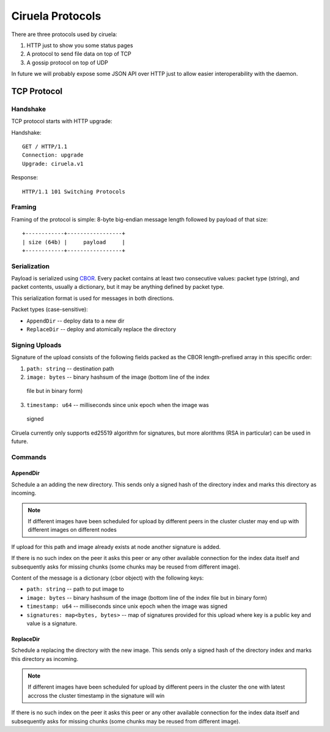 =================
Ciruela Protocols
=================

There are three protocols used by ciruela:

1. HTTP just to show you some status pages
2. A protocol to send file data on top of TCP
3. A gossip protocol on top of UDP

In future we will probably expose some JSON API over HTTP just to allow easier
interoperability with the daemon.


TCP Protocol
============


Handshake
---------

TCP protocol starts with HTTP upgrade:

Handshake::

    GET / HTTP/1.1
    Connection: upgrade
    Upgrade: ciruela.v1

Response::

    HTTP/1.1 101 Switching Protocols


Framing
-------

Framing of the protocol is simple: 8-byte big-endian message length
followed by payload of that size::

   +------------+-----------------+
   | size (64b) |     payload     |
   +------------+-----------------+


Serialization
-------------

Payload is serialized using CBOR_. Every packet contains at least two
consecutive values: packet type (string), and packet contents, usually a
dictionary, but it may be anything defined by packet type.

This serialization format is used for messages in both directions.

Packet types (case-sensitive):

* ``AppendDir`` -- deploy data to a new dir
* ``ReplaceDir`` -- deploy and atomically replace the directory


Signing Uploads
---------------

Signature of the upload consists of the following fields packed as the
CBOR length-prefixed array in this specific order:

1. ``path: string`` -- destination path
2. ``image: bytes`` -- binary hashsum of the image (bottom line of the index
  file but in binary form)
3. ``timestamp: u64`` -- milliseconds since unix epoch when the image was
  signed

Ciruela currently only supports ed25519 algorithm for signatures, but more
alorithms (RSA in particular) can be used in future.


Commands
--------


AppendDir
`````````

Schedule a an adding the new directory. This sends only a signed hash of the
directory index and marks this directory as incoming.

.. note:: If different images have been scheduled for upload by different
   peers in the cluster cluster may end up with different images on different
   nodes

If upload for this path and image already exists at node another signature
is added.

If there is no such index on the peer it asks this peer or any other available
connection for the index data itself and subsequently asks for missing chunks
(some chunks may be reused from different image).

Content of the message is a dictionary (cbor object) with the following keys:

* ``path: string`` -- path to put image to
* ``image: bytes`` -- binary hashsum of the image (bottom line of the index
  file but in binary form)
* ``timestamp: u64`` -- milliseconds since unix epoch when the image was signed
* ``signatures: map<bytes, bytes>`` -- map of signatures provided for this
  upload where key is a public key and value is a signature.


ReplaceDir
``````````

Schedule a replacing the directory with the new image. This sends only a
signed hash of the directory index and marks this directory as incoming.

.. note:: If different images have been scheduled for upload by different
   peers in the cluster the one with latest accross the cluster timestamp
   in the signature will win

If there is no such index on the peer it asks this peer or any other available
connection for the index data itself and subsequently asks for missing chunks
(some chunks may be reused from different image).

.. _cbor: http://cbor.io/
